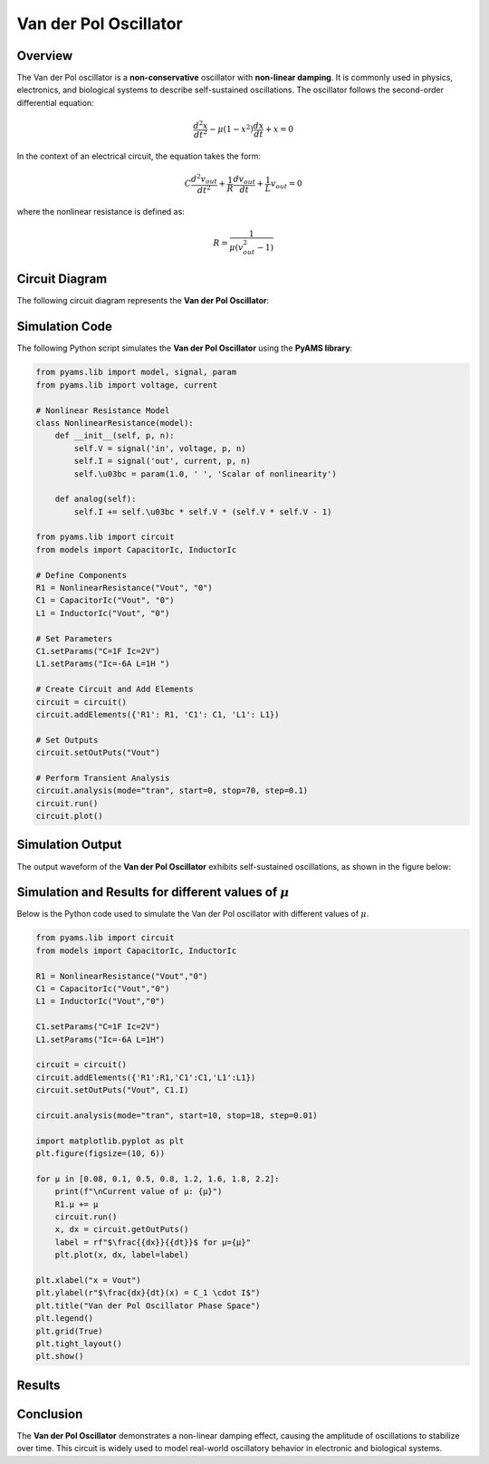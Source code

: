 Van der Pol Oscillator
======================

Overview
--------

The Van der Pol oscillator is a **non-conservative** oscillator with **non-linear damping**. It is commonly used in physics, electronics, and biological systems to describe self-sustained oscillations. The oscillator follows the second-order differential equation:

.. math::

   \frac{d^2x}{dt^2} - \mu (1 - x^2) \frac{dx}{dt} + x = 0

In the context of an electrical circuit, the equation takes the form:

.. math::

   C \frac{d^2 v_{out}}{dt^2} + \frac{1}{R} \frac{d v_{out}}{dt} + \frac{1}{L} v_{out} = 0

where the nonlinear resistance is defined as:

.. math::

   R = \frac{1}{\mu(v_{out}^2 - 1)}

Circuit Diagram
---------------

The following circuit diagram represents the **Van der Pol Oscillator**:

.. image:: Van_der_Pol_Circuit.png
   :align: center
   :alt: Van der Pol Oscillator Circuit

Simulation Code
---------------

The following Python script simulates the **Van der Pol Oscillator** using the **PyAMS library**:

.. code-block:: python

   from pyams.lib import model, signal, param
   from pyams.lib import voltage, current

   # Nonlinear Resistance Model
   class NonlinearResistance(model):
       def __init__(self, p, n):
           self.V = signal('in', voltage, p, n)
           self.I = signal('out', current, p, n)
           self.\u03bc = param(1.0, ' ', 'Scalar of nonlinearity')

       def analog(self):
           self.I += self.\u03bc * self.V * (self.V * self.V - 1)

   from pyams.lib import circuit
   from models import CapacitorIc, InductorIc

   # Define Components
   R1 = NonlinearResistance("Vout", "0")
   C1 = CapacitorIc("Vout", "0")
   L1 = InductorIc("Vout", "0")

   # Set Parameters
   C1.setParams("C=1F Ic=2V")
   L1.setParams("Ic=-6A L=1H ")

   # Create Circuit and Add Elements
   circuit = circuit()
   circuit.addElements({'R1': R1, 'C1': C1, 'L1': L1})

   # Set Outputs
   circuit.setOutPuts("Vout")

   # Perform Transient Analysis
   circuit.analysis(mode="tran", start=0, stop=70, step=0.1)
   circuit.run()
   circuit.plot()

Simulation Output
-----------------

The output waveform of the **Van der Pol Oscillator** exhibits self-sustained oscillations, as shown in the figure below:

.. image:: Van_der_Pol_Result.png
   :align: center
   :alt: Van der Pol Oscillator Output Waveform

Simulation and Results for different values of :math:`\mu`
----------------------------------------------------------

Below is the Python code used to simulate the Van der Pol oscillator with  different values of :math:`\mu`.

.. code-block:: python


   from pyams.lib import circuit
   from models import CapacitorIc, InductorIc

   R1 = NonlinearResistance("Vout","0")
   C1 = CapacitorIc("Vout","0")
   L1 = InductorIc("Vout","0")

   C1.setParams("C=1F Ic=2V")
   L1.setParams("Ic=-6A L=1H")

   circuit = circuit()
   circuit.addElements({'R1':R1,'C1':C1,'L1':L1})
   circuit.setOutPuts("Vout", C1.I)

   circuit.analysis(mode="tran", start=10, stop=18, step=0.01)

   import matplotlib.pyplot as plt
   plt.figure(figsize=(10, 6))

   for µ in [0.08, 0.1, 0.5, 0.8, 1.2, 1.6, 1.8, 2.2]:
       print(f"\nCurrent value of µ: {µ}")
       R1.µ += µ
       circuit.run()
       x, dx = circuit.getOutPuts()
       label = rf"$\frac{{dx}}{{dt}}$ for µ={µ}"
       plt.plot(x, dx, label=label)

   plt.xlabel("x = Vout")
   plt.ylabel(r"$\frac{dx}{dt}(x) = C_1 \cdot I$")
   plt.title("Van der Pol Oscillator Phase Space")
   plt.legend()
   plt.grid(True)
   plt.tight_layout()
   plt.show()

Results
-------
.. figure:: Van_der_pol_Oscillator_result_u.png
   :alt: Van der Pol Oscillator Output
   :align: center

Conclusion
----------

The **Van der Pol Oscillator** demonstrates a non-linear damping effect, causing the amplitude of oscillations to stabilize over time. This circuit is widely used to model real-world oscillatory behavior in electronic and biological systems.


